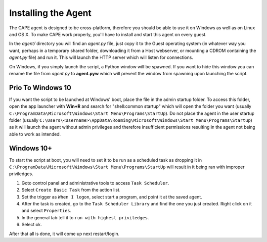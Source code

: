 ====================
Installing the Agent
====================

The CAPE agent is designed to be cross-platform, therefore you should
be able to use it on Windows as well as on Linux and OS X. To make
CAPE work properly, you'll have to install and start this agent on
every guest.

In the *agent/* directory you will find an *agent.py* file, just copy
it to the Guest operating system (in whatever way you want, perhaps in
a temporary shared folder, downloading it from a Host webserver, or
mounting a CDROM containing the *agent.py* file) and run it. This will
launch the HTTP server which will listen for connections.

On Windows, if you simply launch the script, a Python window will be
spawned. If you want to hide this window you can rename the file from
*agent.py* to **agent.pyw** which will prevent the window from
spawning upon launching the script.


Prio To Windows 10
==================

If you want the script to be launched at Windows' boot, place the file
in the admin startup folder. To access this folder, open the app
launcher with **Win+R** and search for "shell:common startup" which
will open the folder you want (usually
``C:\ProgramData\Microsoft\Windows\Start Menu\Programs\StartUp``). Do
not place the agent in the user startup folder (usually
``C:\Users\<Username>\AppData\Roaming\Microsoft\Windows\Start
Menu\Programs\Startup``) as it will launch the agent without admin
privileges and therefore insufficient permissions resulting in the
agent not being able to work as intended.

Windows 10+
===========

To start the script at boot, you will need to set it to be run as a
scheduled task as dropping it in
``C:\ProgramData\Microsoft\Windows\Start Menu\Programs\StartUp`` will
result in it being ran with improper priviledges.

1. Goto control panel and administrative tools to access ``Task
   Scheduler``.
2. Select ``Create Basic Task`` from the action list.
3. Set the trigger as ``When I logon``, select start a program, and
   point it at the saved agent.
4. After the task is created, go to the ``Task Scheduler Library`` and
   find the one you just created. Right click on it and select
   ``Properties``.
5. In the general tab tell it to ``run with highest priviledges``.
6. Select ok.

After that all is done, it will come up next restart/login.
